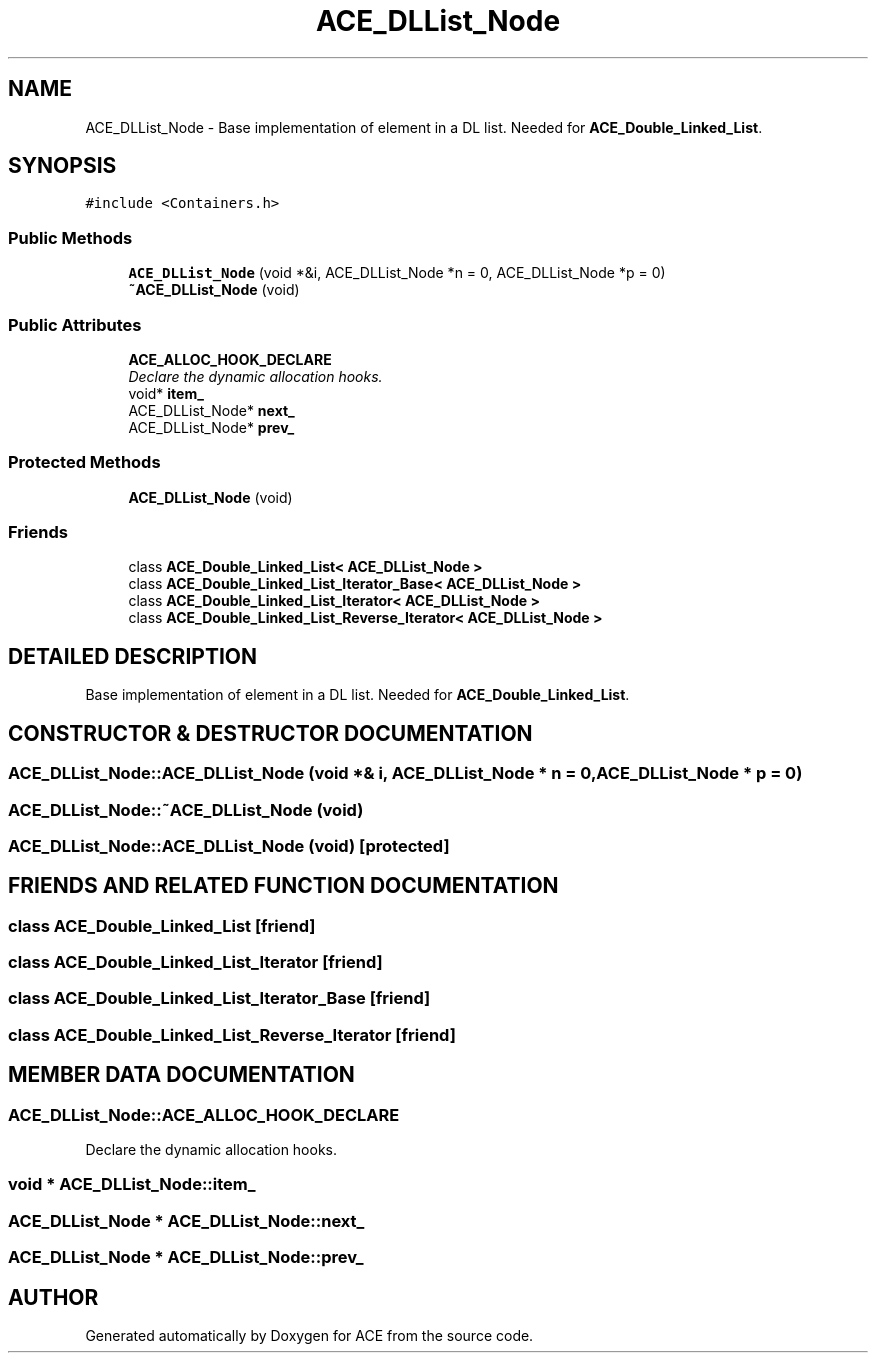 .TH ACE_DLList_Node 3 "5 Oct 2001" "ACE" \" -*- nroff -*-
.ad l
.nh
.SH NAME
ACE_DLList_Node \- Base implementation of element in a DL list. Needed for \fBACE_Double_Linked_List\fR. 
.SH SYNOPSIS
.br
.PP
\fC#include <Containers.h>\fR
.PP
.SS Public Methods

.in +1c
.ti -1c
.RI "\fBACE_DLList_Node\fR (void *&i, ACE_DLList_Node *n = 0, ACE_DLList_Node *p = 0)"
.br
.ti -1c
.RI "\fB~ACE_DLList_Node\fR (void)"
.br
.in -1c
.SS Public Attributes

.in +1c
.ti -1c
.RI "\fBACE_ALLOC_HOOK_DECLARE\fR"
.br
.RI "\fIDeclare the dynamic allocation hooks.\fR"
.ti -1c
.RI "void* \fBitem_\fR"
.br
.ti -1c
.RI "ACE_DLList_Node* \fBnext_\fR"
.br
.ti -1c
.RI "ACE_DLList_Node* \fBprev_\fR"
.br
.in -1c
.SS Protected Methods

.in +1c
.ti -1c
.RI "\fBACE_DLList_Node\fR (void)"
.br
.in -1c
.SS Friends

.in +1c
.ti -1c
.RI "class \fBACE_Double_Linked_List< ACE_DLList_Node >\fR"
.br
.ti -1c
.RI "class \fBACE_Double_Linked_List_Iterator_Base< ACE_DLList_Node >\fR"
.br
.ti -1c
.RI "class \fBACE_Double_Linked_List_Iterator< ACE_DLList_Node >\fR"
.br
.ti -1c
.RI "class \fBACE_Double_Linked_List_Reverse_Iterator< ACE_DLList_Node >\fR"
.br
.in -1c
.SH DETAILED DESCRIPTION
.PP 
Base implementation of element in a DL list. Needed for \fBACE_Double_Linked_List\fR.
.PP
.SH CONSTRUCTOR & DESTRUCTOR DOCUMENTATION
.PP 
.SS ACE_DLList_Node::ACE_DLList_Node (void *& i, ACE_DLList_Node * n = 0, ACE_DLList_Node * p = 0)
.PP
.SS ACE_DLList_Node::~ACE_DLList_Node (void)
.PP
.SS ACE_DLList_Node::ACE_DLList_Node (void)\fC [protected]\fR
.PP
.SH FRIENDS AND RELATED FUNCTION DOCUMENTATION
.PP 
.SS class \fBACE_Double_Linked_List\fR\fC [friend]\fR
.PP
.SS class \fBACE_Double_Linked_List_Iterator\fR\fC [friend]\fR
.PP
.SS class \fBACE_Double_Linked_List_Iterator_Base\fR\fC [friend]\fR
.PP
.SS class \fBACE_Double_Linked_List_Reverse_Iterator\fR\fC [friend]\fR
.PP
.SH MEMBER DATA DOCUMENTATION
.PP 
.SS ACE_DLList_Node::ACE_ALLOC_HOOK_DECLARE
.PP
Declare the dynamic allocation hooks.
.PP
.SS void * ACE_DLList_Node::item_
.PP
.SS ACE_DLList_Node * ACE_DLList_Node::next_
.PP
.SS ACE_DLList_Node * ACE_DLList_Node::prev_
.PP


.SH AUTHOR
.PP 
Generated automatically by Doxygen for ACE from the source code.